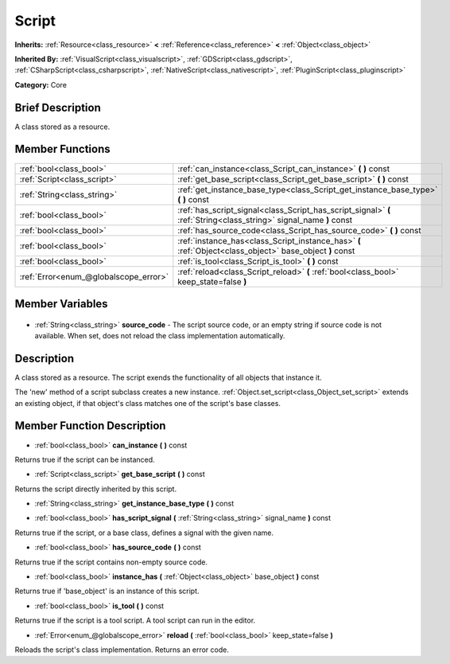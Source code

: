 .. Generated automatically by doc/tools/makerst.py in Godot's source tree.
.. DO NOT EDIT THIS FILE, but the Script.xml source instead.
.. The source is found in doc/classes or modules/<name>/doc_classes.

.. _class_Script:

Script
======

**Inherits:** :ref:`Resource<class_resource>` **<** :ref:`Reference<class_reference>` **<** :ref:`Object<class_object>`

**Inherited By:** :ref:`VisualScript<class_visualscript>`, :ref:`GDScript<class_gdscript>`, :ref:`CSharpScript<class_csharpscript>`, :ref:`NativeScript<class_nativescript>`, :ref:`PluginScript<class_pluginscript>`

**Category:** Core

Brief Description
-----------------

A class stored as a resource.

Member Functions
----------------

+----------------------------------------+--------------------------------------------------------------------------------------------------------------------+
| :ref:`bool<class_bool>`                | :ref:`can_instance<class_Script_can_instance>` **(** **)** const                                                   |
+----------------------------------------+--------------------------------------------------------------------------------------------------------------------+
| :ref:`Script<class_script>`            | :ref:`get_base_script<class_Script_get_base_script>` **(** **)** const                                             |
+----------------------------------------+--------------------------------------------------------------------------------------------------------------------+
| :ref:`String<class_string>`            | :ref:`get_instance_base_type<class_Script_get_instance_base_type>` **(** **)** const                               |
+----------------------------------------+--------------------------------------------------------------------------------------------------------------------+
| :ref:`bool<class_bool>`                | :ref:`has_script_signal<class_Script_has_script_signal>` **(** :ref:`String<class_string>` signal_name **)** const |
+----------------------------------------+--------------------------------------------------------------------------------------------------------------------+
| :ref:`bool<class_bool>`                | :ref:`has_source_code<class_Script_has_source_code>` **(** **)** const                                             |
+----------------------------------------+--------------------------------------------------------------------------------------------------------------------+
| :ref:`bool<class_bool>`                | :ref:`instance_has<class_Script_instance_has>` **(** :ref:`Object<class_object>` base_object **)** const           |
+----------------------------------------+--------------------------------------------------------------------------------------------------------------------+
| :ref:`bool<class_bool>`                | :ref:`is_tool<class_Script_is_tool>` **(** **)** const                                                             |
+----------------------------------------+--------------------------------------------------------------------------------------------------------------------+
| :ref:`Error<enum_@globalscope_error>`  | :ref:`reload<class_Script_reload>` **(** :ref:`bool<class_bool>` keep_state=false **)**                            |
+----------------------------------------+--------------------------------------------------------------------------------------------------------------------+

Member Variables
----------------

  .. _class_Script_source_code:

- :ref:`String<class_string>` **source_code** - The script source code, or an empty string if source code is not available. When set, does not reload the class implementation automatically.


Description
-----------

A class stored as a resource. The script exends the functionality of all objects that instance it.

The 'new' method of a script subclass creates a new instance. :ref:`Object.set_script<class_Object_set_script>` extends an existing object, if that object's class matches one of the script's base classes.

Member Function Description
---------------------------

.. _class_Script_can_instance:

- :ref:`bool<class_bool>` **can_instance** **(** **)** const

Returns true if the script can be instanced.

.. _class_Script_get_base_script:

- :ref:`Script<class_script>` **get_base_script** **(** **)** const

Returns the script directly inherited by this script.

.. _class_Script_get_instance_base_type:

- :ref:`String<class_string>` **get_instance_base_type** **(** **)** const

.. _class_Script_has_script_signal:

- :ref:`bool<class_bool>` **has_script_signal** **(** :ref:`String<class_string>` signal_name **)** const

Returns true if the script, or a base class, defines a signal with the given name.

.. _class_Script_has_source_code:

- :ref:`bool<class_bool>` **has_source_code** **(** **)** const

Returns true if the script contains non-empty source code.

.. _class_Script_instance_has:

- :ref:`bool<class_bool>` **instance_has** **(** :ref:`Object<class_object>` base_object **)** const

Returns true if 'base_object' is an instance of this script.

.. _class_Script_is_tool:

- :ref:`bool<class_bool>` **is_tool** **(** **)** const

Returns true if the script is a tool script. A tool script can run in the editor.

.. _class_Script_reload:

- :ref:`Error<enum_@globalscope_error>` **reload** **(** :ref:`bool<class_bool>` keep_state=false **)**

Reloads the script's class implementation. Returns an error code.


